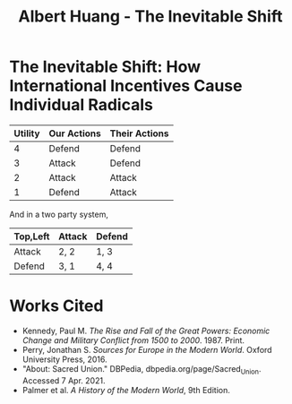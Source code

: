#+TITLE: Albert Huang - The Inevitable Shift

* The Inevitable Shift: How International Incentives Cause Individual Radicals

  \begin{doublespacing}

   At the turn of the twentieth century, Europe was locked in an arms race caused by international political and economic incentives. As tensions grew, cultural strifes inevitably intensified and ultimately sparked the war.
   Although a lack of enforcement of international order and ballooning militaries both incentivized and enabled WWI, the necessary spark was provided by individual civilian interests.

   Reinforcing international incentives such as the security dilemma and cult of the offensive put each of the international powers on edge, bringing the European powers closer to war.
   As a united Germany industrialized, both its population and industrial might grew to rival the French and British powers of the time. For instance, in 1880-nine years after Germany was officially unified--the German empire produced only 8.5% of the world's manufacturing output while Britain produce 22.9% of it. By 1913, deep into the security dilemma and one year before the war, Germany had surpassed British production and nearly doubled that of France's (Kennedy, Table 18).
   Contries tend to grow their military as they industrialize, if only for defensive purposes. As Germany doubled it's military population over three decades to challenge century-long British and French domination, nearby countries grew wary. As surpassed power and a failing empire, France and Russia grew wary of the newfound power between them. They allied with Britain in 1904 and 1907 respectively for fear of a coming war.
	As countries formed aliances and grew their militaries, opposing parties were forced to keep up in the arms race. This so called "security dilemma" doubled the number of military and navel personel worldwide in the 30 years between the German unification and the war, and nearly tripled the global warship tonnage (Kennedy, Table 19-20). A level two perspcetive would explain this aggression with Germany's expansionistic ideals, but even Britain's liberal parliamentary democracy quadrupled it's naval tonnage.
	Leaders at the time believed that preempting war would allow a fast and decisive victory. Even simplifying the outcomes to two countries and four possibilites, where each country either attacks or defends, greedy actors will choose to preempt war. As a result, each country prepared to invade it's neighboors, and European tensions grew.
	In fact, had a there been an international disencentive such as Mutually Assured Destruction, the relative ordering of possibilites and therefore the cost matrix would've prevented all out war between such parties. For example, in a nuclear scenerio where any attacked country can retaliate with their own warheads, the utility of each scenerio would be ordered as follows:

	\end{doublespacing}

	| Utility | Our Actions | Their Actions |
	|---------+-------------+---------------|
	|       4 | Defend      | Defend        |
	|       3 | Attack      | Defend        |
	|       2 | Attack      | Attack        |
	|       1 | Defend      | Attack        |

	And in a two party system,

	| Top,Left | Attack | Defend |
	|----------+--------+--------|
	| Attack   | 2, 2   | 1, 3   |
	| Defend   | 3, 1   | 4, 4   |

	\begin{doublespacing}
	Although it may seem less risky for any given party to attack, the utility of both defend increases as weapons get stronger until both parties opt for a defense strategy under MAD. Modern mutually assured destruction has so far prevented all out war, and a lack of such disincentives made war more likely in the early 1900s.

   As a side effect of this global militarization, the populous glorified and anticipated war. This level three influence on the level one psyche inflamed nationalist ideals across Europe and primed a now-ticking explosive.
	Popular works from the years leading up to the war describe how natural and necessary war is.
	For instance, German general and influential military writer Friedrich von Bernhardi (1849-1930) wrote in the "immensely popular" (Perry, 292) /Germany and the Next War/ (1911) that "War is a biological necessity of the first importance," and that "every attempt to exclude it from international relations must be demonstrably untenable" (Benhardi).
	As both a high-ranking general and a best-selling author, Bernhardi was in a unique position to influence the public opinion about war. His aggressive stance is not surprising given his military background, and his work was instrumental to priming Germany for battle. A nation cannot go to war without the support of the populous, as the citizens at large provide the troops, taxes, and labor to sustain warfare. Such vehement arguments swayed public opinion and opened the possibility of large-scale battle.
	A level two viewpoint may counter that Germany was naturally expansionist, but similar widespread sentiment in France suggests government structure and ideology were not a sufficient influence on public opinion. French writer Ronald Dorgeles (1885-1973) recalls the mood in Paris at the outbreak of war, writing "Suddenly a heroic wind lifted their heads. What? War, was it? Well then, let's go!" (Dorgeles).
	The French parliamentary constitutional government had been weakened by civil unrest and would hardly have been able to force a uncooperative populous to war, but even the left-wing activists agreed in August of 1914 to refrain from calling strikes during the duration of the war in the Union Sacrée or Sacred Union (DBPedia). Thus, French actions could not have been primarily governmental influence, and such countries went to war due to level three influences on public opinion.
	An exclusively level one viewpoint may counter that German writers like Heinrich von Treitschke had been espousing and glorifying war decades before the rapid German industrialization beginning in 1970. However, the shift was more recent in other countries. For instance, Dorgeles notes the ideological one-eighty that socialist workers take upon hearing of war. "seeing their old dreams of peace crumble, [socialism workers] would stream out into the boulevards ... [but] they would cry 'To Berlin!,' not 'Down with war!'" (Dorgeles). Although Germany's actions may be a result of it's level two structure, the level three influence on level one psyche is required to explain the actions of other states.

	As countries militarized and nationalist views grew, ethnic and religious divisions intensified until something inevitably sparked war.
	The level three influences also shifted the general psyche to become more war-like, pushing a few individuals near the extreme end of the bell curve past a critical point.
\end{doublespacing}

[[file:KBe21hist201retCausesOfWWIEssayDiagram.png]]

\begin{doublespacing}
	In the case of WWI, the weakest link was the religious divide in Austria-Hungary. Over the course of a number of "Balkan crises," the Eastern Orthodox Serbs and Bosnians in southern Austria-Hungary grew discontent with the Roman Catholic Dual Monarchy that ruled the Habsburg empire-soon to be Austria-Hungary. As the Ottoman empire declined, the Serbs marked Bosnia as their own and were infuriated when Austria annexed Bosnia in 1908. When a the Balkan wars saw Austria cut Serbia off from the sea, Serbs both independent and Austrian grew exasperated and desperate (Palmer, 662).
	This chain of events was driven by recent level three influences: the ongoing security-dilemma-induced arms race had Germany's neighbors scrambling for land and power. States and citizens alike were expecting war, and looking to gain as much of an upper hand as possible before it broke out.

	<>level 3 -> level 1: individual actions cause stuff
	try to cite something external about expectations causing stuffs<>

   As power dynamics shifted around the turn of the twentieth century, the defined scarcity of state goals-such as the British ambition of having the largest navy-set off a chain of events that led ultimately and innevitably to global war. Without a change of level three incentives, such as a global mediator or mutually assured destruction, shifting power dynamics and the cult of the offensive will lead inescapably to security-dilemma-induced arms race and growing tensions which cause nationalist viewponts and breed rash individuals. Thus, international disincentives like mutually assured destruction are key to keeping political and economic incentives from inflaming ideological divides and causing warfare.

   \end{doublespacing}

* Works Cited
- Kennedy, Paul M. /The Rise and Fall of the Great Powers: Economic Change and Military Conflict from 1500 to 2000/. 1987. Print.
- Perry, Jonathan S. /Sources for Europe in the Modern World/. Oxford University Press, 2016.
- "About: Sacred Union." DBPedia, dbpedia.org/page/Sacred_Union. Accessed 7 Apr. 2021.
- Palmer et al. /A History of the Modern World/, 9th Edition.
